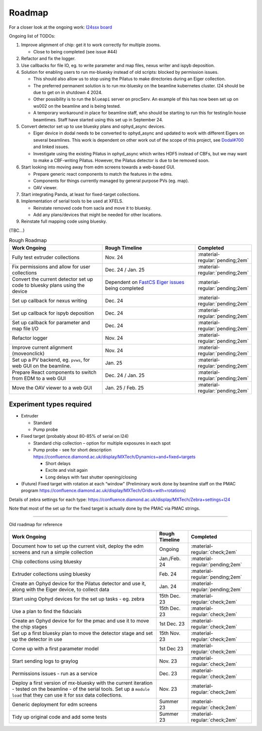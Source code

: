 Roadmap
-------

For a closer look at the ongoing work: `I24ssx
board <https://github.com/orgs/DiamondLightSource/projects/10/views/2>`__

Ongoing list of TODOs:

1. Improve alignment of chip: get it to work correctly for multiple
   zooms.

   - Close to being completed (see issue #44)

2. Refactor and fix the logger.
3. Use callbacks for file IO, eg. to write parameter and map files, nexus writer and ispyb deposition.
4. Solution for enabling users to run mx-bluesky instead of old scripts: blocked by permission issues.

   - This should also allow us to stop using the Pilatus to make directories during an Eiger collection.
   - The preferred permanent solution is to run mx-bluesky on the beamline kubernetes cluster. I24 should be due to get on in shutdown 4 2024.
   - Other possibility is to run the ``blueapi`` server on procServ. An example of this has now been set up on ws002 on the beamline and is being tested.
   - A temporary workaround in place for beamline staff, who should be starting to run this for testing/in house beamtimes. Staff have started using this set up in September 24.

5. Convert detector set up to use bluesky plans and ophyd_async devices.

   - Eiger device in dodal needs to be converted to ophyd_async and updated to work with different Eigers on several beamlines. This work is dependent on other work out of the scope of this project, see `Dodal#700 <https://github.com/DiamondLightSource/dodal/issues/700>`__ and linked issues.
   - Investigate using the existing Pilatus in ophyd_async which writes HDF5 instead of CBFs, but we may want to make a CBF-writing Pilatus. However, the Pilatus detector is due to be removed soon.

6. Start looking into moving away from edm screens towards a web-based GUI.

   - Prepare generic react components to match the features in the edms.
   - Components for things currently managed by general purpose PVs (eg. map).
   - OAV viewer.

7. Start integrating Panda, at least for fixed-target collections. 
8. Implementation of serial tools to be used at XFELS.

   - Reinstate removed code from sacla and move it to bluesky.
   - Add any plans/devices that might be needed for other locations.
  
9. Reinstate full mapping code using bluesky.

(TBC…)


.. list-table:: Rough Roadmap
   :widths: 30 30 15
   :header-rows: 1

   * - Work Ongoing
     - Rough Timeline
     - Completed
   * - Fully test extruder collections
     - Nov. 24
     - :material-regular:`pending;2em`
   * - Fix permissions and allow for user collections
     - Dec. 24 / Jan. 25
     - :material-regular:`pending;2em`
   * - Convert the current detector set up code to bluesky plans using the device
     - Dependent on `FastCS Eiger issues <https://github.com/bluesky/ophyd-async/issues?q=is%3Aissue+is%3Aopen+eiger>`__ being completed
     - :material-regular:`pending;2em`
   * - Set up callback for nexus writing
     - Dec. 24
     - :material-regular:`pending;2em`
   * - Set up callback for ispyb deposition
     - Dec. 24
     - :material-regular:`pending;2em`
   * - Set up callback for parameter and map file I/O
     - Dec. 24
     - :material-regular:`pending;2em`
   * - Refactor logger
     - Nov. 24
     - :material-regular:`pending;2em`
   * - Improve current alignment (moveonclick)
     - Nov. 24
     - :material-regular:`pending;2em`
   * - Set up a PV backend, eg. ``pvws``, for web GUI on the beamline.
     - Jan. 25
     - :material-regular:`pending;2em`
   * - Prepare React components to switch from EDM to a web GUI
     - Dec. 24 / Jan. 25
     - :material-regular:`pending;2em`
   * - Move the OAV viewer to a web GUI
     - Jan. 25 / Feb. 25
     - :material-regular:`pending;2em`


Experiment types required
=========================

-  Extruder

   -  Standard
   -  Pump probe

-  Fixed target (probably about 80-85% of serial on I24)

   -  Standard chip collection – option for multiple exposures in each
      spot
   -  Pump probe - see for short description
      https://confluence.diamond.ac.uk/display/MXTech/Dynamics+and+fixed+targets

      -  Short delays
      -  Excite and visit again
      -  Long delays with fast shutter opening/closing

-  (Future) Fixed target with rotation at each “window” (Preliminary
   work done by beamline staff on the PMAC program
   https://confluence.diamond.ac.uk/display/MXTech/Grids+with+rotations)

Details of zebra settings for each type:
https://confluence.diamond.ac.uk/display/MXTech/Zebra+settings+I24

Note that most of the set up for the fixed target is actually done by
the PMAC via PMAC strings.



--------------

Old roadmap for reference


+---------------------------------------+----------------+---------------------------------+
|             Work Ongoing              | Rough Timeline |            Completed            |
+=======================================+================+=================================+
| Document how to set up the current    | Ongoing        | :material-regular:`check;2em`   |
| visit, deploy the edm screens and run |                |                                 |
| a simple collection                   |                |                                 |
+---------------------------------------+----------------+---------------------------------+
| Chip collections using bluesky        | Jan./Feb. 24   | :material-regular:`pending;2em` |
+---------------------------------------+----------------+---------------------------------+
| Extruder collections using bluesky    | Feb. 24        | :material-regular:`pending;2em` |
+---------------------------------------+----------------+---------------------------------+
| Create an Ophyd device for the        | Jan. 24        | :material-regular:`pending;2em` |
| Pilatus detector and use it, along    |                |                                 |
| with the Eiger device, to collect     |                |                                 |
| data                                  |                |                                 |
+---------------------------------------+----------------+---------------------------------+
| Start using Ophyd devices for the     | 15th Dec. 23   | :material-regular:`check;2em`   |
| set up tasks - eg. zebra              |                |                                 |
+---------------------------------------+----------------+---------------------------------+
| Use a plan to find the fiducials      | 15th Dec. 23   | :material-regular:`check;2em`   |
+---------------------------------------+----------------+---------------------------------+
| Create an Ophyd device for for the    | 1st Dec. 23    |                                 |
| pmac and use it to move the chip      |                | :material-regular:`check;2em`   |
| stages                                |                |                                 |
+---------------------------------------+----------------+---------------------------------+
| Set up a first bluesky plan to move   | 15th Nov. 23   |                                 |
| the detector stage and set up the     |                | :material-regular:`check;2em`   |
| detector in use                       |                |                                 |
+---------------------------------------+----------------+---------------------------------+
| Come up with a first parameter        | 1st Dec 23     |                                 |
| model                                 |                | :material-regular:`check;2em`   |
+---------------------------------------+----------------+---------------------------------+
| Start sending logs to graylog         | Nov. 23        | :material-regular:`check;2em`   |
+---------------------------------------+----------------+---------------------------------+
| Permissions issues - run as a service | Dec. 23        | :material-regular:`check;2em`   |
+---------------------------------------+----------------+---------------------------------+
| Deploy a first version of mx-bluesky  | Nov. 23        |                                 |
| with the current iteration - tested   |                | :material-regular:`check;2em`   |
| on the beamline - of the serial       |                |                                 |
| tools. Set up a ``module load`` that  |                |                                 |
| they can use it for ssx data          |                |                                 |
| collections.                          |                |                                 |
+---------------------------------------+----------------+---------------------------------+
| Generic deployment for edm screens    | Summer 23      | :material-regular:`check;2em`   |
+---------------------------------------+----------------+---------------------------------+
| Tidy up original code and add some    | Summer 23      | :material-regular:`check;2em`   |
| tests                                 |                |                                 |
+---------------------------------------+----------------+---------------------------------+
